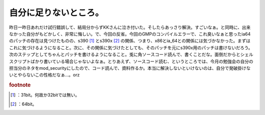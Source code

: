 ﻿自分に足りないところ。
######################


昨日一昨日あれだけ試行錯誤して、結局分からずKKさんに泣き付いた。そしたらあっさり解決。すごいなぁ。と同時に、出来なかった自分がもどかしく、非常に悔しい。で、今回の反省。今回のGMPのコンパイルエラーで、これ臭いなぁと思ったia64のパッチの存在は見つけたものの、s390 [#]_ とs390x [#]_ の関係、つまり、x86とia_64との関係には気づかなかった。まずはこれに気づけるようになること。次に、その関係に気づけたとしても、そのパッチを元にs390x用のパッチは書けないだろう。次のステップとしてちゃんとパッチを書けるようになること。兎に角ソースコード読んで、書くことだな。面倒だからとシェルスクリプトばかり書いている場合じゃないよなぁ。とりあえず、ソースコード読む、というところでは、今月の勉強会の自分の担当分のネタをmod_securityにしたので、コード読んで、資料作るか。本当に解決しないといけないのは、自分で発破掛けないとやらないこの性格だなぁ…。orz


.. rubric:: footnote

.. [#] ：31bit。何故か32bitでは無い。
.. [#] ：64bit。



.. author:: mkouhei
.. categories:: 仕事, Unix/Linux, 
.. tags::


